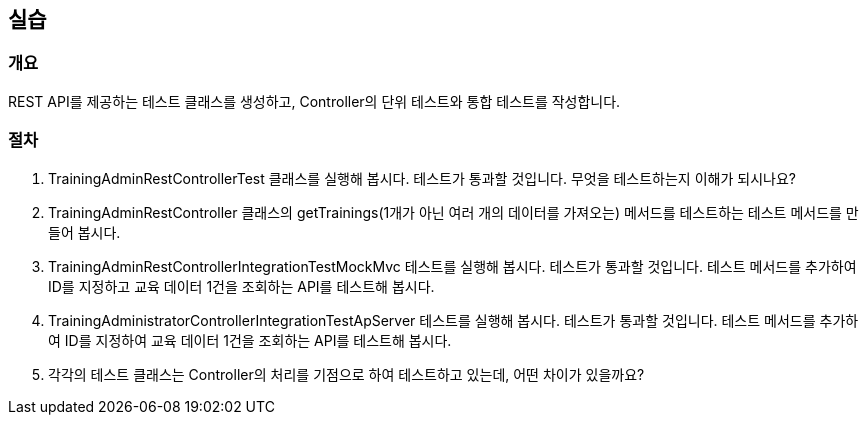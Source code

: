 == 실습
=== 개요
REST API를 제공하는 테스트 클래스를 생성하고, Controller의 단위 테스트와 통합 테스트를 작성합니다.

=== 절차
. TrainingAdminRestControllerTest 클래스를 실행해 봅시다. 테스트가 통과할 것입니다. 무엇을 테스트하는지 이해가 되시나요?

. TrainingAdminRestController 클래스의 getTrainings(1개가 아닌 여러 개의 데이터를 가져오는) 메서드를 테스트하는 테스트 메서드를 만들어 봅시다.

. TrainingAdminRestControllerIntegrationTestMockMvc 테스트를 실행해 봅시다. 테스트가 통과할 것입니다. 테스트 메서드를 추가하여 ID를 지정하고 교육 데이터 1건을 조회하는 API를 테스트해 봅시다.

. TrainingAdministratorControllerIntegrationTestApServer 테스트를 실행해 봅시다. 테스트가 통과할 것입니다. 테스트 메서드를 추가하여 ID를 지정하여 교육 데이터 1건을 조회하는 API를 테스트해 봅시다.

. 각각의 테스트 클래스는 Controller의 처리를 기점으로 하여 테스트하고 있는데, 어떤 차이가 있을까요?